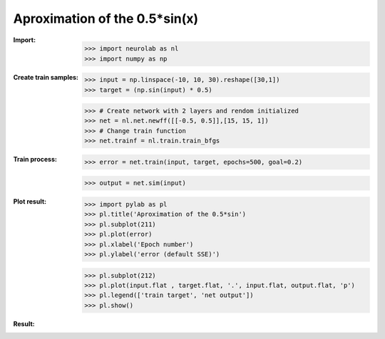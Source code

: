 ﻿******************************
Aproximation of the 0.5*sin(x)
******************************
:Import:
	>>> import neurolab as nl
	>>> import numpy as np

:Create train samples:
	>>> input = np.linspace(-10, 10, 30).reshape([30,1])
	>>> target = (np.sin(input) * 0.5)

	>>> # Create network with 2 layers and rendom initialized
	>>> net = nl.net.newff([[-0.5, 0.5]],[15, 15, 1])
	>>> # Change train function
	>>> net.trainf = nl.train.train_bfgs
:Train process:
	>>> error = net.train(input, target, epochs=500, goal=0.2)

	>>> output = net.sim(input)

:Plot result:
	>>> import pylab as pl
	>>> pl.title('Aproximation of the 0.5*sin')
	>>> pl.subplot(211)
	>>> pl.plot(error)
	>>> pl.xlabel('Epoch number')
	>>> pl.ylabel('error (default SSE)')

	>>> pl.subplot(212)
	>>> pl.plot(input.flat , target.flat, '.', input.flat, output.flat, 'p')
	>>> pl.legend(['train target', 'net output'])
	>>> pl.show()

:Result:
	.. image:: _static/ff_sin.png